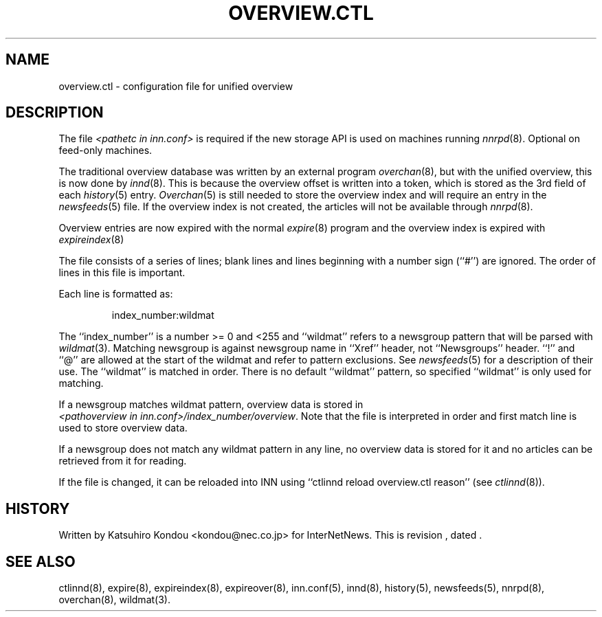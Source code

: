 .\" $Revision$
.TH OVERVIEW.CTL 5
.SH NAME
overview.ctl \- configuration file for unified overview
.SH DESCRIPTION
The file
.I <pathetc in inn.conf>
is required if the new storage API is used on machines running
.IR nnrpd (8).
Optional on feed-only machines.
.PP
The traditional overview database was written by an external program
.IR overchan (8),
but with the unified overview, this is now done by
.IR innd (8).
This is because the overview offset is written into a token, which
is stored as the 3rd field of each
.IR history (5)
entry.
.IR Overchan (5)
is still needed to store the overview index and will require an
entry in the
.IR newsfeeds (5)
file. If the overview index is not created, the articles will not
be available through
.IR nnrpd (8).
.PP
Overview entries are now expired with the normal
.IR expire (8)
program and the overview index is expired with
.IR expireindex (8)
.PP
The file consists of a series of lines;
blank lines and lines beginning with a number sign (``#'') are ignored.
The order of lines in this file is important.
.PP
Each line is formatted as:
.PP
.RS
.nf
index_number:wildmat
.fi
.RE
.PP
The ``index_number'' is a number >= 0 and <255 and ``wildmat''
refers to a newsgroup pattern that will be parsed with
.IR wildmat (3).
Matching newsgroup is against newsgroup name in ``Xref'' header, 
not ``Newsgroups'' header.
\&``!'' and ``@'' are allowed at the start of the wildmat and
refer to pattern exclusions. See
.IR newsfeeds (5)
for a description of their use.  The ``wildmat'' is matched in order.
There is no default ``wildmat'' pattern, so specified ``wildmat''
is only used for matching.
.PP
If a newsgroup matches wildmat pattern, overview data is stored
in
.IR <pathoverview\ in\ inn.conf>/index_number/overview .
Note that the file is interpreted in order and first match line
is used to store overview data.
.PP
If a newsgroup does not match any wildmat pattern in
any line, no overview data is stored for it and no articles can be
retrieved from it for reading.
.PP
If the file is changed, it can be reloaded into INN using
\&``ctlinnd reload overview.ctl reason'' (see
.IR ctlinnd (8)).
.SH HISTORY
Written by Katsuhiro Kondou <kondou@nec.co.jp> for InterNetNews.
.de R$
This is revision \\$3, dated \\$4.
..
.R$ $Id$
.SH "SEE ALSO"
ctlinnd(8),
expire(8),
expireindex(8),
expireover(8),
inn.conf(5),
innd(8),
history(5),
newsfeeds(5),
nnrpd(8),
overchan(8),
wildmat(3).
